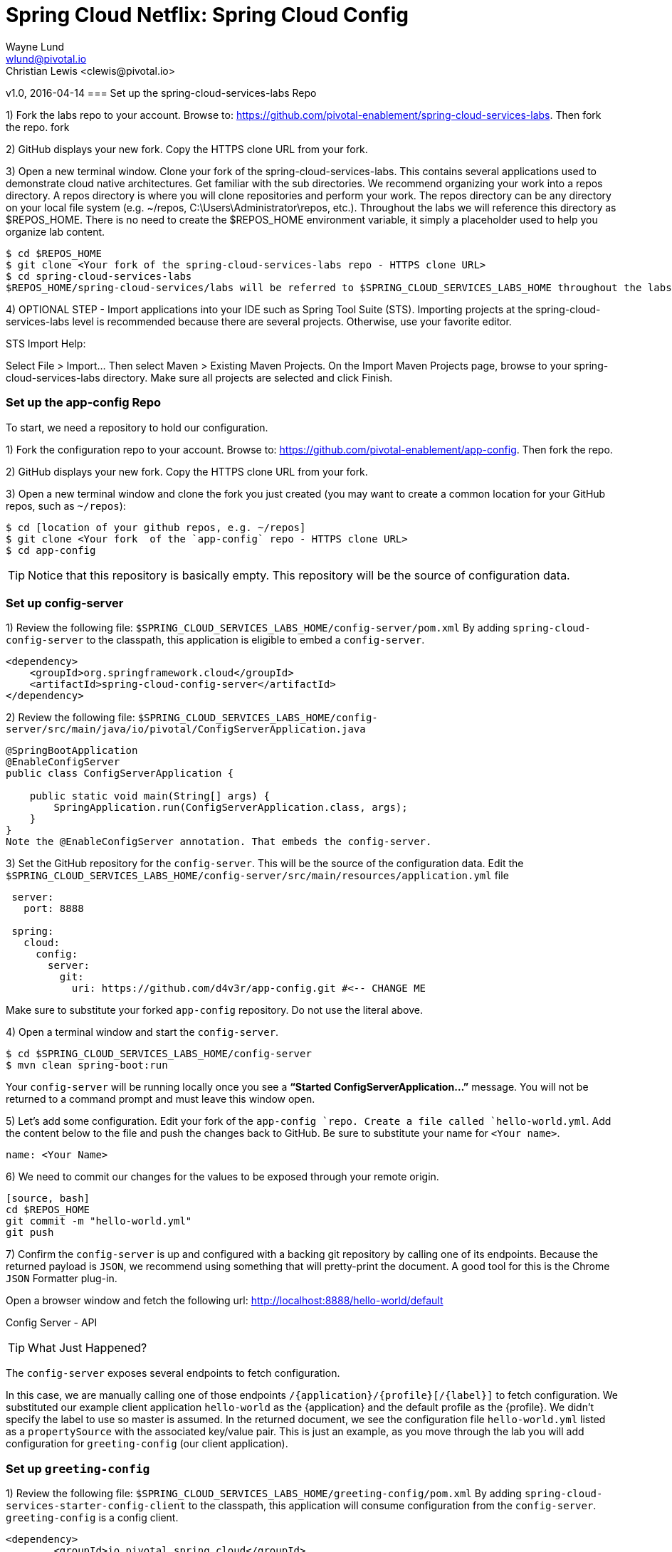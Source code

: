= Spring Cloud Netflix: Spring Cloud Config
Wayne Lund <wlund@pivotal.io>
Christian Lewis <clewis@pivotal.io>
v1.0, 2016-04-14
=== Set up the spring-cloud-services-labs Repo

1) Fork the labs repo to your account. Browse to: https://github.com/pivotal-enablement/spring-cloud-services-labs. Then fork the repo. fork

2) GitHub displays your new fork. Copy the HTTPS clone URL from your fork.

3) Open a new terminal window. Clone your fork of the spring-cloud-services-labs. This contains several applications used to demonstrate cloud native architectures. Get familiar with the sub directories. We recommend organizing your work into a repos directory. A repos directory is where you will clone repositories and perform your work. The repos directory can be any directory on your local file system (e.g. ~/repos, C:\Users\Administrator\repos, etc.). Throughout the labs we will reference this directory as $REPOS_HOME. There is no need to create the $REPOS_HOME environment variable, it simply a placeholder used to help you organize lab content.
[source, bash]
---------------------------
$ cd $REPOS_HOME
$ git clone <Your fork of the spring-cloud-services-labs repo - HTTPS clone URL>
$ cd spring-cloud-services-labs
$REPOS_HOME/spring-cloud-services/labs will be referred to $SPRING_CLOUD_SERVICES_LABS_HOME throughout the labs.
---------------------------

4) OPTIONAL STEP - Import applications into your IDE such as Spring Tool Suite (STS). Importing projects at the spring-cloud-services-labs level is recommended because there are several projects. Otherwise, use your favorite editor.

STS Import Help:

Select File > Import… Then select Maven > Existing Maven Projects. On the Import Maven Projects page, browse to your spring-cloud-services-labs directory. Make sure all projects are selected and click Finish.

=== Set up the app-config Repo

To start, we need a repository to hold our configuration.

1) Fork the configuration repo to your account. Browse to: https://github.com/pivotal-enablement/app-config. Then fork the repo.

2) GitHub displays your new fork. Copy the HTTPS clone URL from your fork.

3) Open a new terminal window and clone the fork you just created (you may want to create a common location for your GitHub repos, such as `~/repos`):
```bash
$ cd [location of your github repos, e.g. ~/repos]
$ git clone <Your fork  of the `app-config` repo - HTTPS clone URL>
$ cd app-config
```
TIP: Notice that this repository is basically empty. This repository will be the source of configuration data.

=== Set up config-server

1) Review the following file: `$SPRING_CLOUD_SERVICES_LABS_HOME/config-server/pom.xml` By adding `spring-cloud-config-server` to the classpath, this application is eligible to embed a `config-server`.

[source, xml]
----
<dependency>
    <groupId>org.springframework.cloud</groupId>
    <artifactId>spring-cloud-config-server</artifactId>
</dependency>
----

2) Review the following file:
`$SPRING_CLOUD_SERVICES_LABS_HOME/config-server/src/main/java/io/pivotal/ConfigServerApplication.java`
[source, java]
---------------------------------------------------------------------

@SpringBootApplication
@EnableConfigServer
public class ConfigServerApplication {

    public static void main(String[] args) {
        SpringApplication.run(ConfigServerApplication.class, args);
    }
}
Note the @EnableConfigServer annotation. That embeds the config-server.
---------------------------------------------------------------------

3) Set the GitHub repository for the `config-server`. This will be the source of the configuration data. Edit the `$SPRING_CLOUD_SERVICES_LABS_HOME/config-server/src/main/resources/application.yml` file
```yml
 server:
   port: 8888

 spring:
   cloud:
     config:
       server:
         git:
           uri: https://github.com/d4v3r/app-config.git #<-- CHANGE ME
```
Make sure to substitute your forked `app-config` repository. Do not use the literal above.

4) Open a terminal window and start the `config-server`.
```bash
$ cd $SPRING_CLOUD_SERVICES_LABS_HOME/config-server
$ mvn clean spring-boot:run
```
Your `config-server` will be running locally once you see a *“Started ConfigServerApplication…”* message. You will not be returned to a command prompt and must leave this window open.

5) Let’s add some configuration. Edit your fork of the `app-config `repo. Create a file called `hello-world.yml`. Add the content below to the file and push the changes back to GitHub. Be sure to substitute your name for `<Your name>`.
```yml
name: <Your Name>
```
6) We need to commit our changes for the values to be exposed through your remote origin.
------------------------
[source, bash]
cd $REPOS_HOME
git commit -m "hello-world.yml"
git push
------------------------
7) Confirm the `config-server` is up and configured with a backing git repository by calling one of its endpoints. Because the returned payload is `JSON`, we recommend using something that will pretty-print the document. A good tool for this is the Chrome `JSON` Formatter plug-in.

Open a browser window and fetch the following url: http://localhost:8888/hello-world/default

Config Server - API

TIP: What Just Happened?

The `config-server` exposes several endpoints to fetch configuration.

In this case, we are manually calling one of those endpoints `/{application}/{profile}[/{label}]` to fetch configuration. We substituted our example client application `hello-world` as the {application} and the default profile as the {profile}. We didn’t specify the label to use so master is assumed. In the returned document, we see the configuration file `hello-world.yml` listed as a `propertySource` with the associated key/value pair. This is just an example, as you move through the lab you will add configuration for `greeting-config` (our client application).

=== Set up `greeting-config`

1) Review the following file: `$SPRING_CLOUD_SERVICES_LABS_HOME/greeting-config/pom.xml` By adding `spring-cloud-services-starter-config-client` to the classpath, this application will consume configuration from the `config-server`. `greeting-config` is a config client.
```xml
<dependency>
	<groupId>io.pivotal.spring.cloud</groupId>
	<artifactId>spring-cloud-services-starter-config-client</artifactId>
</dependency>
```
2) Review the `$SPRING_CLOUD_SERVICES_LABS_HOME/greeting-config/src/main/resources/bootstrap.yml`
```yml
spring:
  application:
    name: greeting-config
```
`spring.application.name` defines the name of the application. This value is used in several places within Spring Cloud: locating configuration files by name, service discovery/registration by name, etc. In this lab, it will be used to locate config files for the `greeting-config` application.

Absent from the `bootstrap.yml` is the `spring.cloud.config.uri`, which defines how `greeting-config` reaches the `config-server`. Since there is no `spring.cloud.config.uri` defined in this file, the default value of http://localhost:8888 is used. Notice that this is the same host and port of the `config-server` application.

3) Open a new terminal window. Start the `greeting-config` application:
```bash
$ cd $SPRING_CLOUD_SERVICES_LABS_HOME/greeting-config
$ mvn clean spring-boot:run
```
4) Confirm the `greeting-config` app is up. Browse to http://localhost:8080. You should be prompted to authenticate.

TIP: Why authenticate?

`spring-cloud-services-starter-config-client` has a dependency on *Spring Security*. Unless the given application has other security configuration, this will cause all application and actuator endpoints to be protected by HTTP Basic authentication.

5) If no explicit username or password has been set then *Spring Security* will generate one for you. This is applies for the `greeting-config` application. Use the following to login:

`username`: user

`password`: You can find this in the terminal output. Look for a log message similar to the following: Using default security `password`: 90a3ef2a-4e98-4491-a528-a47a7162dd2a. Use this password to login.

TIP: Username and password can be explicitly set through the `security.user.name` and `security.user.password` configuration parameters.

6) After logging in you should see the message “Greetings!!!”. `greeting-config`

TIP: What Just Happened?

At this point, you connected the `greeting-config` application with the `config-server`. This can be confirmed by reviewing the logs of the `greeting-config` application.

`greeting-config` log output:


`2015-09-18 13:48:50.147  INFO 15706 --- [lication.main()] b.c.PropertySourceBootstrapConfiguration :``
`Located property source: CompositePropertySource [name='configService', propertySources=[]]`

There is still no configuration in the git repo for the `greeting-config` application, but at this point we have everything wired:
`greeting-config` → `config-server` → `app-config` repo so we can add configuration parameters/values and see the effects in out client application `greeting-config`.

Configuration parameters/values will be added as we move through the lab.

7) Stop the `greeting-config` application

=== Unsecure the Endpoints

For these labs we don’t need *Spring Security’s* default behavior of securing every endpoint. This will be our first example of using the `config-server` to provide configuration for the `greeting-config` application.

1) Edit your fork of the `app-config` repo. Create a file called `greeting-config.yml`. Add the content below to the file and push the changes back to GitHub.
```yml
security:
  basic:
    enabled: false # turn of securing our application endpoints

management:
  security:
    enabled: false # turn of securing the actuator endpoints
```

2) Remember to commit your changes to github.
-------------------------
[source, bash]
cd $REPOS_HOME
git add .
git commit -m "Adding greeting-config.yml"
git push
-------------------------

3) Browse to http://localhost:8888/greeting-config/default to review the configuration the `config-server` is providing for greeting-config application.

security

4) Start the `greeting-config` application:
```bash
$ mvn clean spring-boot:run
```

5) Review the logs for the `greeting-config` application. You can see that configuration is being sourced from the `greeting-config.yml` file.


`2015-11-02 08:57:32.962  INFO 58597 --- [lication.main()] b.c.PropertySourceBootstrapConfiguration : Located property source: CompositePropertySource` `[name='configService', propertySources=[MapPropertySource [name='https://github.com/d4v3r/app-config.git/greeting-config.yml']]]`

6) Browse to http://localhost:8080. You should no longer be prompted to authenticate.

=== Changing Logging Levels

Next you will change the logging level of the `greeting-config` application.

1) View the `getGreeting()` method of the `GreetingController` class
`$SPRING_CLOUD_SERVICES_LABS_HOME/greeting-config/src/main/java/io/pivotal/greeting/GreetingController.java`

[source,java]
----
@RequestMapping("/")
String getGreeting(Model model){

  logger.debug("Adding greeting");
  model.addAttribute("msg", "Greetings!!!");

  if(greetingProperties.isDisplayFortune()){
    logger.debug("Adding fortune");
    model.addAttribute("fortune", fortuneService.getFortune());
  }

  //resolves to the greeting.vm velocity template
  return "greeting";
}
----

We want to see these debug messages. By default only log levels of `ERROR`, `WARN` and `INFO` will be logged. You will change the log level to `DEBUG` using configuration. All log output will be directed to `System.out` & `System.error` by default, so logs will be output to the terminal window(s).

2) In your fork of the `app-config` repo. Add the content below to the `greeting-config.yml` file and push the changes back to GitHub.
```yml
security:
  basic:
    enabled: false

management:
  security:
    enabled: false

logging: # <----New sections below
  level:
    io:
      pivotal: DEBUG

greeting:
  displayFortune: false

quoteServiceURL: http://quote-service-dev.cfapps.io/quote
```
We have added several configuration parameters that will be used throughout this lab. For this exercise, we have set the log level for classes in the `io.pivotal` package to `DEBUG`.

3) While watching the `greeting-config` terminal, refresh the http://localhost:8080 url. Notice there are no `DEBUG` logs yet.

4) Does the `config-server` see the change in your git repo? Let’s check what the `config-server` is serving. Browse to http://localhost:8888/greeting-config/default

The `propertySources` value has changed! The `config-server` has picked up the changes to the git repo. (If you don’t see the change, verify that you have pushed the `greeting-config.yml` to GitHub.)

5) Review the following file: `$SPRING_CLOUD_SERVICES_LABS_HOME/greeting-config/pom.xml`. For the `greeting-config` application to pick up the configuration changes, it must include the actuator dependency. The actuator adds several additional endpoints to the application for operational visibility and tasks that need to be carried out. In this case, we have added the actuator so that we can use the `/refresh` endpoint, which allows us to refresh the application config on demand.
```xml
<dependency>
    <groupId>org.springframework.boot</groupId>
  <artifactId>spring-boot-starter-actuator</artifactId>
</dependency>
```
6) For the `greeting-config` application to pick up the configuration changes, it must be told to do so. Notify `greeting-config` app to pick up the new config by POSTing to the `greeting-config` `/refresh` endpoint. Open a new terminal window and execute the following:
```bash
$ curl -X POST http://localhost:8080/refresh
```
7) Refresh the greeting-config http://localhost:8080 url while viewing the `greeting-config` terminal. You should see the debug line “Adding greeting”
```bash
Congratulations! You have used the config-server and actuator to change the logging level of the greeting-config application without restarting the greeting-config application.
```
=== Turning on a Feature with @ConfigurationProperties

Use of `@ConfigurationProperties` is a common way to externalize, group, and validate configuration in Spring applications. `@ConfigurationProperties` beans are automatically rebound when application config is refreshed.

1) Review `$SPRING_CLOUD_SERVICES_LABS_HOME/greeting-config/src/main/java/io/pivotal/greeting/GreetingProperties.java`. Use of the `@ConfigurationProperties` annotation allows for reading of configuration values. Configuration keys are a combination of the prefix and the field names. In this case, there is one field `displayFortune`. Therefore `greeting.displayFortune` is used to turn the display of fortunes on/off. Remaining code is typical getter/setters for the fields.
[source,java]
----
@ConfigurationProperties(prefix="greeting")
public class GreetingProperties {

	private boolean displayFortune;

	public boolean isDisplayFortune() {
		return displayFortune;
	}

	public void setDisplayFortune(boolean displayFortune) {
		this.displayFortune = displayFortune;
	}
}
----

2) Review `$SPRING_CLOUD_SERVICES_LABS_HOME/greeting-config/src/main/java/io/pivotal/greeting/GreetingController.java`. Note how the `greetingProperties.isDisplayFortune()` is used to turn the display of fortunes on/off. There are times when you want to turn features on/off on demand. In this case, we want the fortune feature “on” with our greeting.
[source,java]
----
@EnableConfigurationProperties(GreetingProperties.class)
public class GreetingController {

	Logger logger = LoggerFactory
			.getLogger(GreetingController.class);


	@Autowired
	GreetingProperties greetingProperties;

	@Autowired
	FortuneService fortuneService;

	@RequestMapping("/")
	String getGreeting(Model model){

		logger.debug("Adding greeting");
		model.addAttribute("msg", "Greetings!!!");

		if(greetingProperties.isDisplayFortune()){
			logger.debug("Adding fortune");
			model.addAttribute("fortune", fortuneService.getFortune());
		}

		//resolves to the greeting.vm velocity template
		return "greeting";
	}

}
----

3) Edit your fork of the `app-config` repo. Change greeting.displayFortune from false to true in the `greeting-config.yml` and push the changes back to GitHub.
```yml
security:
  basic:
    enabled: false

management:
  security:
    enabled: false

logging:
  level:
    io:
      pivotal: DEBUG

greeting:
  displayFortune: true # <----Change to true

quoteServiceURL: http://quote-service-dev.cfapps.io/quote
```

4) Notify `greeting-config` app to pick up the new config by POSTing to the /refresh endpoint.
```bash
$ curl -X POST http://localhost:8080/refresh
```

5) Then refresh the http://localhost:8080 url and see the fortune included.

Congratulations! You have turned on a feature without restarting using the `config-server`, `actuator` and `@ConfigurationProperties`.

=== Reinitializing Beans with @RefreshScope

Now you will use the `config-server` to obtain a service URI rather than hardcoding it your application code.

Beans annotated with the `@RefreshScope` will be recreated when refreshed so they can pick up new config values.

1) Review `$SPRING_CLOUD_SERVICES_LABS_HOME/greeting-config/src/main/java/io/pivotal/quote/QuoteService.java`. QuoteService uses the `@RefreshScope` annotation. Beans with the `@RefreshScope` annotation will be recreated when refreshing configuration. The `@Value `annotation allows for injecting the value of the `quoteServiceURL` configuration parameter.

In this case, we are using a third party service to get quotes. We want to keep our environments aligned with the third party. So we are going to override configuration values by profile (next section).
[source,java]
----
@Service
@RefreshScope
public class QuoteService {
	Logger logger = LoggerFactory
			.getLogger(QuoteController.class);

	@Value("${quoteServiceURL}")
	private String quoteServiceURL;

	public String getQuoteServiceURI() {
		return quoteServiceURL;
	}

	public Quote getQuote(){
		logger.info("quoteServiceURL: {}", quoteServiceURL);
		RestTemplate restTemplate = new RestTemplate();
		Quote quote = restTemplate.getForObject(
				quoteServiceURL, Quote.class);
		return quote;
	}
}
----

2) Review `$SPRING_CLOUD_SERVICES_LABS_HOME/greeting-config/src/main/java/io/pivotal/quote/QuoteController.java`. `QuoteController` calls the `QuoteService` for quotes.

[source,java]
----
@Controller
public class QuoteController {

	Logger logger = LoggerFactory
			.getLogger(QuoteController.class);

	@Autowired
	private QuoteService quoteService;

	@RequestMapping("/random-quote")
	String getView(Model model) {

		model.addAttribute("quote", quoteService.getQuote());
		model.addAttribute("uri", quoteService.getQuoteServiceURI());
		return "quote";
	}
}
----

3) In your browser, hit the http://localhost:8080/random-quote url.
Note where the data is being served from: http://quote-service-dev.cfapps.io/quote

=== Override Configuration Values By Profile

1) Stop the `greeting-config` application using Command-C or CTRL-C in the terminal window.

2) Set the active profile to qa for the `greeting-config` application. In the example below, we use an environment variable to set the active profile.
```bash
[mac, linux]
$ SPRING_PROFILES_ACTIVE=qa mvn clean spring-boot:run

[windows]
$ set SPRING_PROFILES_ACTIVE=qa
$ mvn clean spring-boot:run
```
2) Make sure the profile is set by browsing to the http://localhost:8080/env endpoint (provided by actuator). Under profiles qa should be listed.

3) In your fork of the `app-config` repository, create a new file: `greeting-config-qa.yml`. Fill it in with the following content:

```yml
quoteServiceURL: http://quote-service-qa.cfapps.io/quote
```

TIP: Make sure to commit and push to GitHub.

4) Browse to http://localhost:8080/random-quote. Quotes are still being served from http://quote-service-dev.cfapps.io/quote.

5) Refresh the application configuration values
```bash
$ curl -X POST http://localhost:8080/refresh
```
6) Refresh the http://localhost:8080/random-quote url. Quotes are now being served from QA.

7) Stop both the `config-server` and `greeting-config` applications.

TIP: What Just Happened?

Configuration from `greeting-config.yml` was overridden by a configuration file that was more specific `greeting-config-qa.yml`

=== Deploy the greeting-config Application to PCF

1) Package the `greeting-config` application. Execute the following from the `greeting-config` directory:
```bash
$ mvn clean package
```

2) Deploy the `greeting-config` application to PCF, without starting the application:
```bash
$ cf push greeting-config -p target/greeting-config-0.0.1-SNAPSHOT.jar -m 512M --random-route --no-start
```

3) Create a Config Server Service Instance

Using Apps Manager do the following (for help review the docs):

a) Log into Apps Manager as a Space Developer. In the Marketplace, select Config Server for Pivotal Cloud Foundry
b) Select the desired plan for the new service
c) Name the service `config-server`. Your space may be different. Click the Add button
d) In the Services list, click the Manage link under the listing for the new service instance. The Config Server may take a few moments to initialize
e) Select Git as the Configuration Source and enter your fork of the `app-config` repo under Git URI
f) The Config Server instance (config-server) will take a few moments to initialize and then be ready for use.

4) Bind the `config-server` service to the `greeting-config` app. This will enable the `greeting-config` app to read configuration values from the `config-server`.
```bash
$ cf bind-service greeting-config config-server
```
TIP: You can safely ignore the message: Use ‘cf restage’ to ensure your env variable changes take effect message from the CLI. Our app doesn’t need to be restaged at this time.

5) If using self signed certificates, set the `CF_TARGET` environment variable to API endpoint of your Elastic Runtime instance. Make sure to use https:// not http://. You can quickly retrieve the API endpoint by running the command `cf t`.
```bash
cf set-env greeting-config CF_TARGET <your api endpoint - make sure it starts with "https://">
```
TIP: You can safely ignore the message: Use ‘cf restage’ to ensure your env variable changes take effect message from the CLI. Our app doesn’t need to be restaged at this time.

[NOTE]
====
All communication between Spring Cloud Services components are made through HTTPS. If you are on an environment that uses self-signed certs, the Java SSL trust store will not have those certificates. By adding the CF_TARGET environment variable a trusted domain is added to the Java trust store.
====

6) Start the `greeting-config` app.
```bash
$ cf start greeting-config
```
7) Browse to your `greeting-config` application.

* Are your configuration settings that were set when developing locally mirrored on PCF?
* Is the log level for `io.pivotal` package set to `DEBUG`?
TIP: This can be confirmed with cf logs command while refreshing the `greeting-config `/ endpoint (http://<your-random-greeting-config-url/).
* Is greeting-config app displaying the fortune?
TIP: This can be confirmed by visiting the `greeting-config` / endpoint.
* Is the `greeting-config` app serving quotes from http://quote-service-qa.cfapps.io/quote?
TIP: This can be confirmed by visiting the `greeting-config` /random-quote endpoint.
* Why not?
TIP: When developing locally we used an environment variable to set the active profile, we need to do the same on PCF.
```bash
$ cf set-env greeting-config SPRING_PROFILES_ACTIVE qa
$ cf restart greeting-config
```
TIP: You can safely ignore the message: Use ‘cf restage’ to ensure your env variable changes take effect message from the CLI. Our app doesn’t need to be restaged at this time.

Then confirm quotes are being served from http://quote-service-qa.cfapps.io/quote

=== Refreshing Application Configuration at Scale with Cloud Bus

Until now you have been notifying your application to pick up new configuration by POSTing to the /refresh endpoint.

When running several instances of your application, this poses several problems:

* Refreshing each individual instance is time consuming and too much overhead
* When running on Cloud Foundry you don’t have control over which instances you hit when sending the `POST` request due to load balancing provided by the router
* Cloud Bus addresses the issues listed above by providing a single endpoint to refresh all application instances via a pub/sub notification.

1) Create a RabbitMQ service instance, bind it to `greeting-config`
```bash
$ cf cs p-rabbitmq standard cloud-bus
$ cf bs greeting-config cloud-bus
```
TIP: You can safely ignore the message: Use ‘cf restage’ to ensure your env variable changes take effect message from the CLI. Our app doesn’t need to be restaged at this time.

2) Include the cloud bus dependency in the `$SPRING_CLOUD_SERVICES_LABS_HOME/greeting-config/pom.xml`. You will need to paste this in your file.
```xml
<dependency>
    <groupId>org.springframework.cloud</groupId>
    <artifactId>spring-cloud-starter-bus-amqp</artifactId>
</dependency>
```
3) Repackage the `greeting-config` application:
```bash
$ mvn clean package
```

4) Deploy the application and scale the number of instances.
```bash
$ cf push greeting-config -p target/greeting-config-0.0.1-SNAPSHOT.jar -i 3
```
5) Observe the logs that are generated by refreshing the greeting-config / endpoint several times in your browser and tailing the logs. Allow this process to run through the next few steps.
```bash
[mac, linux]
$ cf logs greeting-config | grep GreetingController

[windows]
$ cf logs greeting-config
# then search output for "GreetingController"
```
All app instances are creating debug statements. Notice the [App/X]. It denotes which app instance is logging.
```bash
2015-09-28T20:53:06.07-0500 [App/2]      OUT 2015-09-29 01:53:06.071 DEBUG 34 --- [io-64495-exec-6] io.pivotal.greeting.GreetingController   : Adding fortune
2015-09-28T20:53:06.16-0500 [App/1]      OUT 2015-09-29 01:53:06.160 DEBUG 33 --- [io-63186-exec-5] io.pivotal.greeting.GreetingController   : Adding greeting
2015-09-28T20:53:06.16-0500 [App/1]      OUT 2015-09-29 01:53:06.160 DEBUG 33 --- [io-63186-exec-5] io.pivotal.greeting.GreetingController   : Adding fortune
2015-09-28T20:53:06.24-0500 [App/1]      OUT 2015-09-29 01:53:06.246 DEBUG 33 --- [io-63186-exec-9] io.pivotal.greeting.GreetingController   : Adding greeting
2015-09-28T20:53:06.24-0500 [App/1]      OUT 2015-09-29 01:53:06.247 DEBUG 33 --- [io-63186-exec-9] io.pivotal.greeting.GreetingController   : Adding fortune
2015-09-28T20:53:06.41-0500 [App/0]      OUT 2015-09-29 01:53:06.410 DEBUG 33 --- [io-63566-exec-3] io.pivotal.greeting.GreetingController   : Adding greeting
```
7) Turn logging down. In your fork of the `app-config` repo edit the `greeting-config.yml`. Set the log level to INFO. Make sure to push back to Github.
```yml
logging:
  level:
    io:
      pivotal: INFO
```
8) Notify applications to pickup the change. Open a new terminal window. Send a POST to the `greeting-config` /bus/refresh endpoint. Use your `greeting-config` URL not the literal below.
```bash
$ curl -X POST http://greeting-config-hypodermal-subcortex.cfapps.io/bus/refresh
```

9) Refresh the `greeting-config` / endpoint several times in your browser. No more logs!

10) Stop tailing logs from the `greeting-config` application.

*Congratulations!* You’ve just learned how to use Spring Cloud Service Config Server